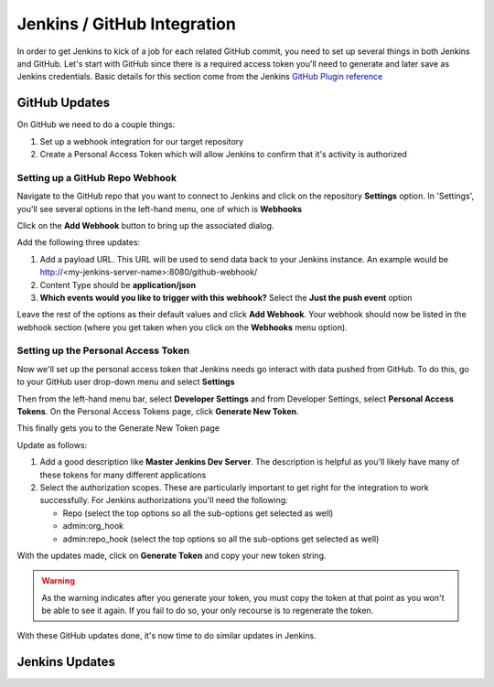 Jenkins / GitHub Integration
============================

In order to get Jenkins to kick of a job for each related GitHub commit, you need to set up several
things in both Jenkins and GitHub. Let's start with GitHub since there is a required access token
you'll need to generate and later save as Jenkins credentials. Basic details for this section come from
the Jenkins `GitHub Plugin reference <https://wiki.jenkins.io/display/JENKINS/GitHub+Plugin>`_

GitHub Updates
~~~~~~~~~~~~~~
On GitHub we need to do a couple things:

#. Set up a webhook integration for our target repository
#. Create a Personal Access Token which will allow Jenkins to confirm that it's activity is authorized

Setting up a GitHub Repo Webhook
++++++++++++++++++++++++++++++++
Navigate to the GitHub repo that you want to connect to Jenkins and click on the repository **Settings**
option. In 'Settings', you'll see several options in the left-hand menu, one of which is **Webhooks**


.. image:: images/github_webhook.png
   :align: center

Click on the **Add Webhook** button to bring up the associated dialog.

.. image:: images/webhook_dialog.png
   :align: center

Add the following three updates:

#. Add a payload URL. This URL will be used to send data back to your Jenkins instance. An example would
   be http://<my-jenkins-server-name>:8080/github-webhook/
#. Content Type should be **application/json**
#. **Which events would you like to trigger with this webhook?** Select the **Just the push event**
   option

Leave the rest of the options as their default values and click **Add Webhook**. Your webhook should now
be listed in the webhook section (where you get taken when you click on the **Webhooks** menu option).

Setting up the Personal Access Token
++++++++++++++++++++++++++++++++++++
Now we'll set up the personal access token that Jenkins needs go interact with data pushed from GitHub.
To do this, go to your GitHub user drop-down menu and select **Settings**

.. image:: images/GitHub_setting_menu.png
   :align: center

Then from the left-hand menu bar, select **Developer Settings** and from Developer Settings, select
**Personal Access Tokens**. On the Personal Access Tokens page, click **Generate New Token**.

This finally gets you to the Generate New Token page

.. image:: images/personal_access_token.png
   :align: center

Update as follows:

#. Add a good description like **Master Jenkins Dev Server**. The description is helpful as you'll likely
   have many of these tokens for many different applications
#. Select the authorization scopes. These are particularly important to get right for the integration
   to work successfully. For Jenkins authorizations you'll need the following:

   * Repo (select the top options so all the sub-options get selected as well)
   * admin:org_hook
   * admin:repo_hook (select the top options so all the sub-options get selected as well)

With the updates made, click on **Generate Token** and copy your new token string.

.. warning::

   As the warning indicates after you generate your token, you must copy the token at that point as
   you won't be able to see it again. If you fail to do so, your only recourse is to regenerate the
   token.

With these GitHub updates done, it's now time to do similar updates in Jenkins.

Jenkins Updates
~~~~~~~~~~~~~~~







